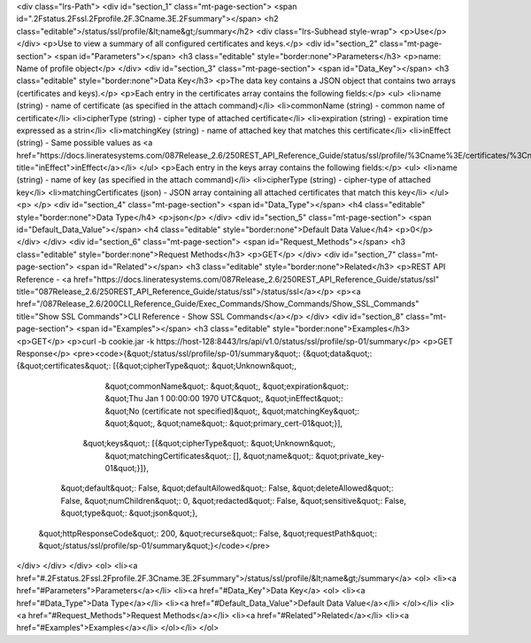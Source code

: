 <div class="lrs-Path">
<div id="section_1" class="mt-page-section">
<span id=".2Fstatus.2Fssl.2Fprofile.2F.3Cname.3E.2Fsummary"></span>
<h2 class="editable">/status/ssl/profile/&lt;name&gt;/summary</h2>
<div class="lrs-Subhead style-wrap">
<p>Use</p>
</div>
<p>Use to view a summary of all configured certificates and keys.</p>
<div id="section_2" class="mt-page-section">
<span id="Parameters"></span>
<h3 class="editable" style="border:none">Parameters</h3>
<p>name: Name of profile object</p>
</div>
<div id="section_3" class="mt-page-section">
<span id="Data_Key"></span>
<h3 class="editable" style="border:none">Data Key</h3>
<p>The data key contains a JSON object that contains two arrays (certificates and keys).</p>
<p>Each entry in the certificates array contains the following fields:</p>
<ul>
<li>name (string) - name of certificate (as specified in the attach command)</li>
<li>commonName (string) - common name of certificate</li>
<li>cipherType (string) - cipher type of attached certificate</li>
<li>expiration (string) - expiration time expressed as a strin</li>
<li>matchingKey (string) - name of attached key that matches this certificate</li>
<li>inEffect (string) - Same possible values as <a href="https://docs.lineratesystems.com/087Release_2.6/250REST_API_Reference_Guide/status/ssl/profile/%3Cname%3E/certificates/%3Cname%3E/inEffect" title="inEffect">inEffect</a></li>
</ul>
<p>Each entry in the keys array contains the following fields:</p>
<ul>
<li>name (string) - name of key (as specified in the attach command)</li>
<li>cipherType (string) - cipher-type of attached key</li>
<li>matchingCertificates (json) - JSON array containing all attached certificates that match this key</li>
</ul>
<p> </p>
<div id="section_4" class="mt-page-section">
<span id="Data_Type"></span>
<h4 class="editable" style="border:none">Data Type</h4>
<p>json</p>
</div>
<div id="section_5" class="mt-page-section">
<span id="Default_Data_Value"></span>
<h4 class="editable" style="border:none">Default Data Value</h4>
<p>0</p>
</div>
</div>
<div id="section_6" class="mt-page-section">
<span id="Request_Methods"></span>
<h3 class="editable" style="border:none">Request Methods</h3>
<p>GET</p>
</div>
<div id="section_7" class="mt-page-section">
<span id="Related"></span>
<h3 class="editable" style="border:none">Related</h3>
<p>REST API Reference - <a href="https://docs.lineratesystems.com/087Release_2.6/250REST_API_Reference_Guide/status/ssl" title="087Release_2.6/250REST_API_Reference_Guide/status/ssl">/status/ssl</a></p>
<p><a href="/087Release_2.6/200CLI_Reference_Guide/Exec_Commands/Show_Commands/Show_SSL_Commands" title="Show SSL Commands">CLI Reference - Show SSL Commands</a></p>
</div>
<div id="section_8" class="mt-page-section">
<span id="Examples"></span>
<h3 class="editable" style="border:none">Examples</h3>
<p>GET</p>
<p>curl -b cookie.jar -k https://host-128:8443/lrs/api/v1.0/status/ssl/profile/sp-01/summary</p>
<p>GET Response</p>
<pre><code>{&quot;/status/ssl/profile/sp-01/summary&quot;: {&quot;data&quot;: {&quot;certificates&quot;: [{&quot;cipherType&quot;: &quot;Unknown&quot;,
                                                                     &quot;commonName&quot;: &quot;&quot;,
                                                                     &quot;expiration&quot;: &quot;Thu Jan  1 00:00:00 1970 UTC&quot;,
                                                                     &quot;inEffect&quot;: &quot;No (certificate not specified)&quot;,
                                                                     &quot;matchingKey&quot;: &quot;&quot;,
                                                                     &quot;name&quot;: &quot;primary_cert-01&quot;}],
                                                  &quot;keys&quot;: [{&quot;cipherType&quot;: &quot;Unknown&quot;,
                                                             &quot;matchingCertificates&quot;: [],
                                                             &quot;name&quot;: &quot;private_key-01&quot;}]},
                                        &quot;default&quot;: False,
                                        &quot;defaultAllowed&quot;: False,
                                        &quot;deleteAllowed&quot;: False,
                                        &quot;numChildren&quot;: 0,
                                        &quot;redacted&quot;: False,
                                        &quot;sensitive&quot;: False,
                                        &quot;type&quot;: &quot;json&quot;},
 &quot;httpResponseCode&quot;: 200,
 &quot;recurse&quot;: False,
 &quot;requestPath&quot;: &quot;/status/ssl/profile/sp-01/summary&quot;}</code></pre>
</div>
</div>
</div>
<ol>
<li><a href="#.2Fstatus.2Fssl.2Fprofile.2F.3Cname.3E.2Fsummary">/status/ssl/profile/&lt;name&gt;/summary</a>
<ol>
<li><a href="#Parameters">Parameters</a></li>
<li><a href="#Data_Key">Data Key</a>
<ol>
<li><a href="#Data_Type">Data Type</a></li>
<li><a href="#Default_Data_Value">Default Data Value</a></li>
</ol></li>
<li><a href="#Request_Methods">Request Methods</a></li>
<li><a href="#Related">Related</a></li>
<li><a href="#Examples">Examples</a></li>
</ol></li>
</ol>
